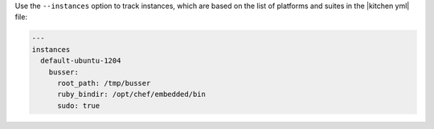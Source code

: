 .. This is an included how-to. 


Use the ``--instances`` option to track instances, which are based on the list of platforms and suites in the |kitchen yml| file:

.. code-block:: yaml

   ---
   instances
     default-ubuntu-1204
       busser:
         root_path: /tmp/busser
         ruby_bindir: /opt/chef/embedded/bin
         sudo: true
